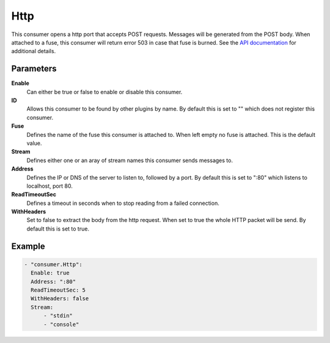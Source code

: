 Http
====

This consumer opens a http port that accepts POST requests.
Messages will be generated from the POST body.
When attached to a fuse, this consumer will return error 503 in case that fuse is burned.
See the `API documentation <http://gollum.readthedocs.org/en/latest/consumers/http.html>`_ for additional details.

Parameters
----------

**Enable**
  Can either be true or false to enable or disable this consumer.
**ID**
  Allows this consumer to be found by other plugins by name.
  By default this is set to "" which does not register this consumer.
**Fuse**
  Defines the name of the fuse this consumer is attached to.
  When left empty no fuse is attached. This is the default value.
**Stream**
  Defines either one or an aray of stream names this consumer sends messages to.
**Address**
  Defines the IP or DNS of the server to listen to, followed by a port. By default this is set to ":80" which listens to localhost, port 80.
**ReadTimeoutSec**
  Defines a timeout in seconds when to stop reading from a failed connection.
**WithHeaders**
  Set to false to extract the body from the http request. When set to true the whole HTTP packet will be send. By default this is set to true.

Example
-------

.. code-block:: yaml

  - "consumer.Http":
    Enable: true
    Address: ":80"
    ReadTimeoutSec: 5
    WithHeaders: false
    Stream:
        - "stdin"
        - "console"
